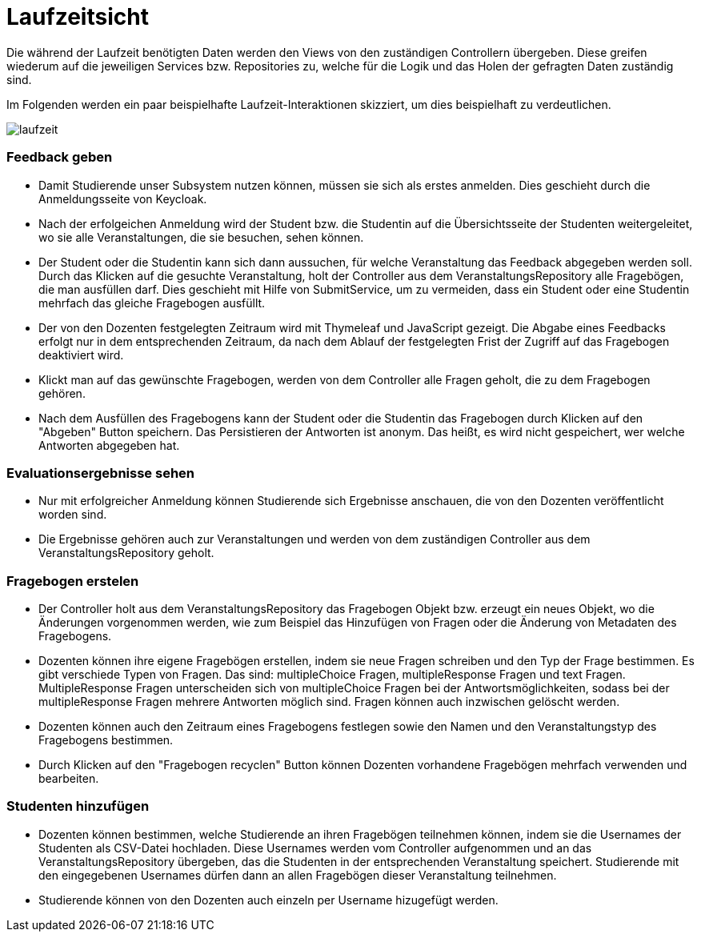 = Laufzeitsicht

Die während der Laufzeit benötigten Daten werden den Views von den zuständigen Controllern übergeben.
Diese greifen wiederum auf die jeweiligen Services bzw. Repositories zu,
welche für die Logik und das Holen der gefragten Daten zuständig sind.

Im Folgenden werden ein paar beispielhafte Laufzeit-Interaktionen skizziert, um dies beispielhaft zu verdeutlichen.

[.thumb]
image:images/laufzeit.png[align="center"]

=== Feedback geben

* Damit Studierende unser Subsystem nutzen können, müssen sie sich als erstes anmelden.
Dies geschieht durch die Anmeldungsseite von Keycloak.

* Nach der erfolgeichen Anmeldung wird der Student bzw. die Studentin auf die Übersichtsseite der Studenten weitergeleitet,
wo sie alle Veranstaltungen, die sie besuchen, sehen können.

* Der Student oder die Studentin kann sich dann aussuchen, für welche Veranstaltung das Feedback abgegeben werden soll.
Durch das Klicken auf die gesuchte Veranstaltung, holt der Controller aus dem VeranstaltungsRepository alle Fragebögen, die man ausfüllen darf.
Dies geschieht mit Hilfe von SubmitService, um zu vermeiden, dass ein Student oder eine Studentin mehrfach das gleiche Fragebogen ausfüllt.

* Der von den Dozenten festgelegten Zeitraum wird mit Thymeleaf und JavaScript gezeigt.
Die Abgabe eines Feedbacks erfolgt nur in dem entsprechenden Zeitraum, da nach dem Ablauf der festgelegten Frist der Zugriff auf das Fragebogen deaktiviert wird.

* Klickt man auf das gewünschte Fragebogen, werden von dem Controller alle Fragen geholt, die zu dem Fragebogen gehören.

* Nach dem Ausfüllen des Fragebogens kann der Student oder die Studentin das Fragebogen durch Klicken auf den "Abgeben" Button speichern.
Das Persistieren der Antworten ist anonym. Das heißt, es wird nicht gespeichert, wer welche Antworten abgegeben hat.

=== Evaluationsergebnisse sehen

* Nur mit erfolgreicher Anmeldung können Studierende sich Ergebnisse anschauen, die von den Dozenten veröffentlicht worden sind.

* Die Ergebnisse gehören auch zur Veranstaltungen und werden von dem zuständigen Controller aus dem VeranstaltungsRepository geholt.

=== Fragebogen erstelen

* Der Controller holt aus dem VeranstaltungsRepository das Fragebogen Objekt bzw. erzeugt ein neues Objekt, wo die Änderungen vorgenommen werden, wie zum Beispiel
das Hinzufügen von Fragen oder die Änderung von Metadaten des Fragebogens.

* Dozenten können ihre eigene Fragebögen erstellen, indem sie neue Fragen schreiben und den Typ der Frage bestimmen.
Es gibt verschiede Typen von Fragen. Das sind: multipleChoice Fragen, multipleResponse Fragen und text Fragen.
MultipleResponse Fragen unterscheiden sich von multipleChoice Fragen bei der Antwortsmöglichkeiten, sodass bei der multipleResponse Fragen mehrere Antworten möglich sind.
Fragen können auch inzwischen gelöscht werden.

* Dozenten können auch den Zeitraum eines Fragebogens festlegen sowie den Namen und den Veranstaltungstyp des Fragebogens bestimmen.

* Durch Klicken auf den "Fragebogen recyclen" Button können Dozenten vorhandene Fragebögen mehrfach verwenden und bearbeiten.

=== Studenten hinzufügen

* Dozenten können bestimmen, welche Studierende an ihren Fragebögen teilnehmen können, indem sie die Usernames der Studenten als CSV-Datei hochladen.
Diese Usernames werden vom Controller aufgenommen und an das VeranstaltungsRepository übergeben, das die Studenten in der entsprechenden Veranstaltung speichert.
Studierende mit den eingegebenen Usernames dürfen dann an allen Fragebögen dieser Veranstaltung teilnehmen.

* Studierende können von den Dozenten auch einzeln per Username hizugefügt werden.
